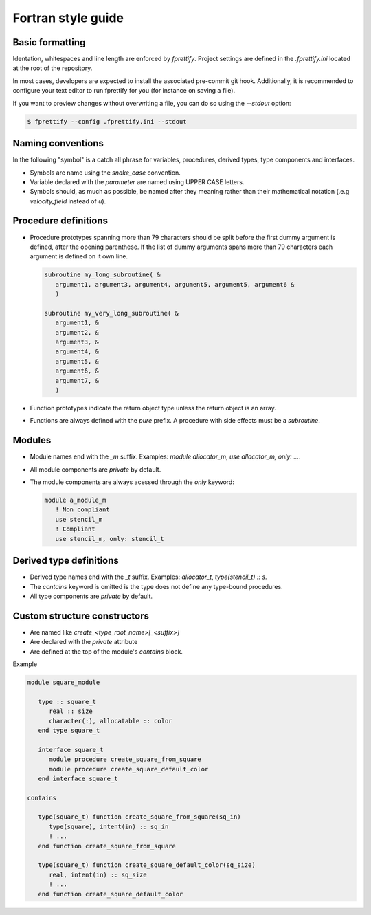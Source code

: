Fortran style guide
===================

Basic formatting
----------------

Identation, whitespaces and line length are enforced by `fprettify`.
Project settings are defined in the `.fprettify.ini` located at the
root of the repository.

In most cases, developers are expected to install the associated
pre-commit git hook.  Additionally, it is recommended to configure
your text editor to run fprettify for you (for instance on saving a
file).

If you want to preview changes without overwriting a file, you can do
so using the `--stdout` option:

.. code:: console

   $ fprettify --config .fprettify.ini --stdout

Naming conventions
------------------

In the following "symbol" is a catch all phrase for variables,
procedures, derived types, type components and interfaces.

- Symbols are name using the `snake_case` convention.
- Variable declared with the `parameter` are named using UPPER CASE
  letters.
- Symbols should, as much as possible, be named after they meaning
  rather than their mathematical notation (.e.g `velocity_field`
  instead of `u`).

Procedure definitions
---------------------

- Procedure prototypes spanning more than 79 characters should be split
  before the first dummy argument is defined, after the opening
  parenthese.  If the list of dummy arguments spans more than 79
  characters each argument is defined on it own line.

  .. code:: fortran

     subroutine my_long_subroutine( &
        argument1, argument3, argument4, argument5, argument5, argument6 &
	)

     subroutine my_very_long_subroutine( &
        argument1, &
	argument2, &
	argument3, &
	argument4, &
	argument5, &
	argument6, &
	argument7, &
	)
- Function prototypes indicate the return object type unless the
  return object is an array.
- Functions are always defined with the `pure` prefix.  A procedure
  with side effects must be a `subroutine`.

Modules
-------

- Module names end with the `_m` suffix. Examples:
  `module allocator_m`, `use allocator_m, only: ...`.
- All module components are `private` by default.
- The module components are always acessed through the `only` keyword:

  .. code:: fortran

     module a_module_m
        ! Non compliant
	use stencil_m
	! Compliant
	use stencil_m, only: stencil_t

Derived type definitions
------------------------

- Derived type names end with the `_t` suffix. Examples:
  `allocator_t`, `type(stencil_t) :: s`. 
- The `contains` keyword is omitted is the type does not define any
  type-bound procedures.
- All type components are `private` by default.

Custom structure constructors
-----------------------------

- Are named like `create_<type_root_name>[_<suffix>]`
- Are declared with the `private` attribute
- Are defined at the top of the module's `contains` block.

Example

.. code:: fortran

   module square_module

      type :: square_t
         real :: size
         character(:), allocatable :: color
      end type square_t

      interface square_t
         module procedure create_square_from_square
         module procedure create_square_default_color
      end interface square_t

   contains

      type(square_t) function create_square_from_square(sq_in)
         type(square), intent(in) :: sq_in
         ! ...
      end function create_square_from_square

      type(square_t) function create_square_default_color(sq_size)
         real, intent(in) :: sq_size
         ! ...
      end function create_square_default_color
      
   
       

   
	  
